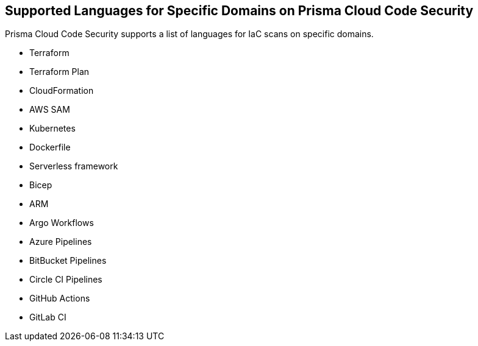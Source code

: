 == Supported Languages for Specific Domains on Prisma Cloud Code Security

Prisma Cloud Code Security supports a list of languages for IaC scans on specific domains.

* Terraform

* Terraform Plan

* CloudFormation

* AWS SAM

* Kubernetes

* Dockerfile

* Serverless framework

* Bicep

* ARM

* Argo Workflows

* Azure Pipelines

* BitBucket Pipelines

* Circle CI Pipelines

* GitHub Actions

* GitLab CI